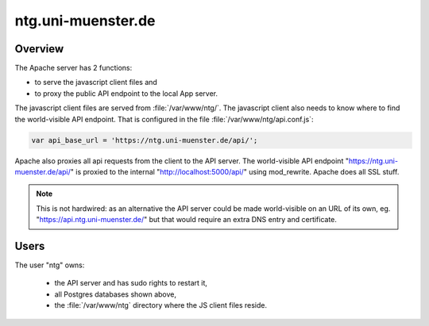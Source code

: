 .. _vm:

=====================
 ntg.uni-muenster.de
=====================


Overview
========

.. pic:: uml
   :caption: Overview of VM

   skinparam backgroundColor transparent

   interface " "               as https
   interface " "               as pubapi
   component "Apache"          as apache
   interface " "               as api
   component "API server"      as app
   component "Postgres"        as pg

   database  "User"            as dba #yellow

   database  "Acts\nPh 4"      as db1
   database  "Acts\nPh 5"      as db2
   database  "Mark\nPh 1.2"    as db3
   database  "Mark\nPh 2"      as db4
   database  "Mark\nPh 2.2"    as db5
   database  "John\nPh 1"      as db6
   database  "John Fam\nPh 1"  as db7
   database  "2Sam\nPh 1"      as db8
   database  "CL\nPh 2"        as db9

   database  "JS Client"       as client

   note left  of https:   "https://ntg.uni-muenster.de/"
   note right of pubapi:  "https://ntg.uni-muenster.de/api/"
   note left  of client:  "/var/www/ntg"
   note right of api:     "http://localhost:5000/api/"

   https   --> apache
   pubapi  --> apache
   client  <-  apache
   apache  --> api
   api     --> app
   app     --> pg

   pg      --> dba

   pg      --> db1
   pg      --> db2
   pg      --> db3
   pg      --> db4
   pg      --> db5
   pg      --> db6
   pg      --> db7
   pg      --> db8
   pg      --> db9

The Apache server has 2 functions:

- to serve the javascript client files and
- to proxy the public API endpoint to the local App server.

The javascript client files are served from :file:`/var/www/ntg/`.
The javascript client also needs to know where to find the world-visible API endpoint.
That is configured in the file :file:`/var/www/ntg/api.conf.js`:

.. code-block:: javascript

   var api_base_url = 'https://ntg.uni-muenster.de/api/';

Apache also proxies all api requests from the client to the API server.
The world-visible API endpoint "https://ntg.uni-muenster.de/api/" is proxied
to the internal "http://localhost:5000/api/" using mod_rewrite.
Apache does all SSL stuff.

.. note::

   This is not hardwired: as an alternative the API server could be made
   world-visible on an URL of its own, eg. "https://api.ntg.uni-muenster.de/"
   but that would require an extra DNS entry and certificate.


Users
=====

The user "ntg" owns:

 - the API server and has sudo rights to restart it,
 - all Postgres databases shown above,
 - the :file:`/var/www/ntg` directory where the JS client files reside.
